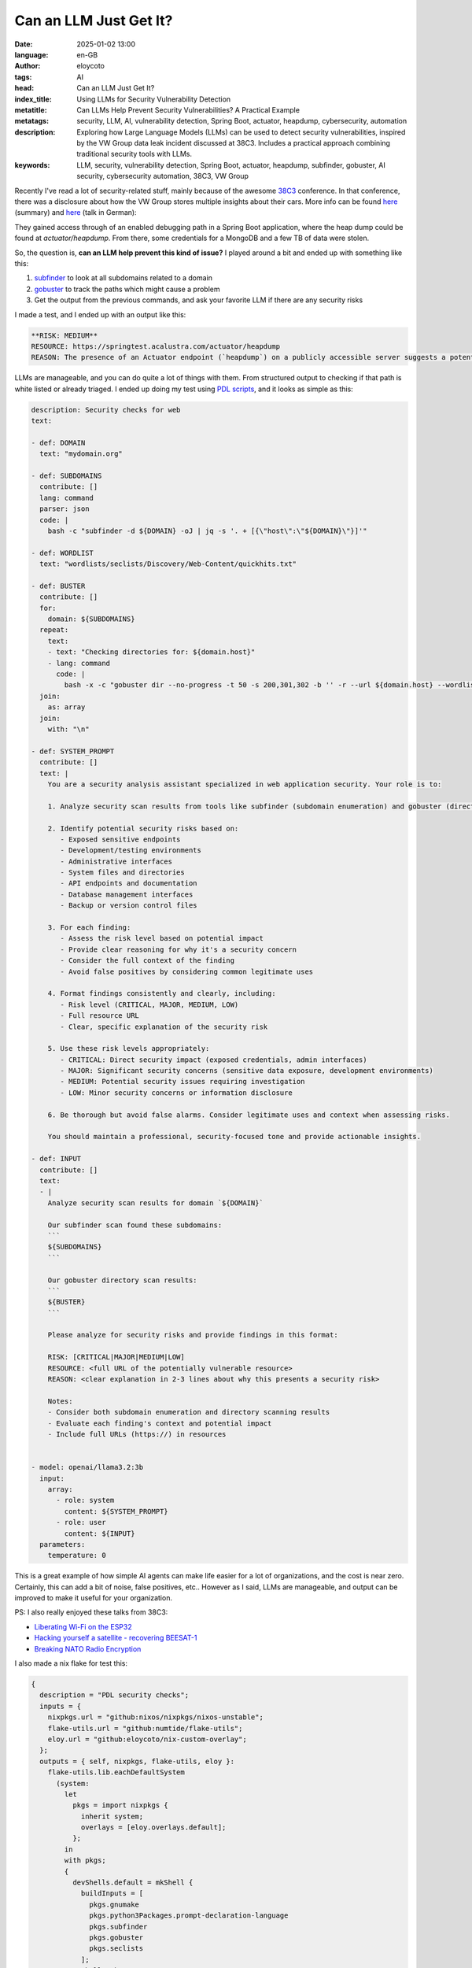 Can an LLM Just Get It?
=========================
:date: 2025-01-02 13:00
:language: en-GB
:author: eloycoto
:tags: AI
:head: Can an LLM Just Get It?
:index_title: Using LLMs for Security Vulnerability Detection
:metatitle: Can LLMs Help Prevent Security Vulnerabilities? A Practical Example
:metatags: security, LLM, AI, vulnerability detection, Spring Boot, actuator, heapdump, cybersecurity, automation
:description: Exploring how Large Language Models (LLMs) can be used to detect security vulnerabilities, inspired by the VW Group data leak incident discussed at 38C3. Includes a practical approach combining traditional security tools with LLMs.
:keywords: LLM, security, vulnerability detection, Spring Boot, actuator, heapdump, subfinder, gobuster, AI security, cybersecurity automation, 38C3, VW Group

Recently I've read a lot of security-related stuff, mainly because of
the awesome `38C3 <https://events.ccc.de/congress/2024/infos/index.html>`_
conference. In that conference, there was a disclosure about how the VW Group
stores multiple insights about their cars. More info can be found `here
<https://x.com/alex_avoigt/status/1873315392082334150>`_ (summary) and `here
<https://media.ccc.de/v/38c3-wir-wissen-wo-dein-auto-steht-volksdaten-von-volkswagen>`__
(talk in German):

They gained access through of an enabled debugging path in a Spring Boot
application, where the heap dump could be found at `actuator/heapdump`. From
there, some credentials for a MongoDB and a few TB of data were stolen.

So, the question is, **can an LLM help prevent this kind of issue?** I played
around a bit and ended up with something like this:

1) `subfinder <https://github.com/projectdiscovery/subfinder>`_ to look at all subdomains related to a domain
2) `gobuster <https://github.com/OJ/gobuster>`_ to track the paths which might cause a problem
3) Get the output from the previous commands, and ask your favorite LLM if there are any security risks

I made a test, and I ended up with an output like this:

.. code-block:: markdown

    **RISK: MEDIUM**
    RESOURCE: https://springtest.acalustra.com/actuator/heapdump
    REASON: The presence of an Actuator endpoint (`heapdump`) on a publicly accessible server suggests a potential vulnerability in the web application's configuration or security settings. This could allow unauthorized access to sensitive information, such as memory dumps.

LLMs are manageable, and you can do quite a lot of things with them. From
structured output to checking if that path is white listed or already triaged.
I ended up doing my test using `PDL
scripts <https://ibm.github.io/prompt-declaration-language/>`__, and it looks as
simple as this:

.. code-block:: yaml


    description: Security checks for web
    text:

    - def: DOMAIN
      text: "mydomain.org"

    - def: SUBDOMAINS
      contribute: []
      lang: command
      parser: json
      code: |
        bash -c "subfinder -d ${DOMAIN} -oJ | jq -s '. + [{\"host\":\"${DOMAIN}\"}]'"

    - def: WORDLIST
      text: "wordlists/seclists/Discovery/Web-Content/quickhits.txt"

    - def: BUSTER
      contribute: []
      for:
        domain: ${SUBDOMAINS}
      repeat:
        text:
        - text: "Checking directories for: ${domain.host}"
        - lang: command
          code: |
            bash -x -c "gobuster dir --no-progress -t 50 -s 200,301,302 -b '' -r --url ${domain.host} --wordlist ${WORDLIST} -o - || true"
      join:
        as: array
      join:
        with: "\n"

    - def: SYSTEM_PROMPT
      contribute: []
      text: |
        You are a security analysis assistant specialized in web application security. Your role is to:

        1. Analyze security scan results from tools like subfinder (subdomain enumeration) and gobuster (directory brute forcing)

        2. Identify potential security risks based on:
           - Exposed sensitive endpoints
           - Development/testing environments
           - Administrative interfaces
           - System files and directories
           - API endpoints and documentation
           - Database management interfaces
           - Backup or version control files

        3. For each finding:
           - Assess the risk level based on potential impact
           - Provide clear reasoning for why it's a security concern
           - Consider the full context of the finding
           - Avoid false positives by considering common legitimate uses

        4. Format findings consistently and clearly, including:
           - Risk level (CRITICAL, MAJOR, MEDIUM, LOW)
           - Full resource URL
           - Clear, specific explanation of the security risk

        5. Use these risk levels appropriately:
           - CRITICAL: Direct security impact (exposed credentials, admin interfaces)
           - MAJOR: Significant security concerns (sensitive data exposure, development environments)
           - MEDIUM: Potential security issues requiring investigation
           - LOW: Minor security concerns or information disclosure

        6. Be thorough but avoid false alarms. Consider legitimate uses and context when assessing risks.

        You should maintain a professional, security-focused tone and provide actionable insights.

    - def: INPUT
      contribute: []
      text:
      - |
        Analyze security scan results for domain `${DOMAIN}`

        Our subfinder scan found these subdomains:
        ```
        ${SUBDOMAINS}
        ```

        Our gobuster directory scan results:
        ```
        ${BUSTER}
        ```

        Please analyze for security risks and provide findings in this format:

        RISK: [CRITICAL|MAJOR|MEDIUM|LOW]
        RESOURCE: <full URL of the potentially vulnerable resource>
        REASON: <clear explanation in 2-3 lines about why this presents a security risk>

        Notes:
        - Consider both subdomain enumeration and directory scanning results
        - Evaluate each finding's context and potential impact
        - Include full URLs (https://) in resources


    - model: openai/llama3.2:3b
      input:
        array:
          - role: system
            content: ${SYSTEM_PROMPT}
          - role: user
            content: ${INPUT}
      parameters:
        temperature: 0


This is a great example of how simple AI agents can make life easier for a lot
of organizations, and the cost is near zero. Certainly, this can add a bit of
noise, false positives, etc..  However as I said, LLMs are manageable, and
output can be improved to make it useful for your organization.

PS: I also really enjoyed these talks from 38C3:

- `Liberating Wi-Fi on the ESP32 <https://media.ccc.de/v/38c3-liberating-wi-fi-on-the-esp32>`__
- `Hacking yourself a satellite - recovering BEESAT-1 <https://media.ccc.de/v/38c3-hacking-yourself-a-satellite-recovering-beesat-1>`__
- `Breaking NATO Radio Encryption <https://media.ccc.de/v/38c3-breaking-nato-radio-encryption>`__


I also made a nix flake for test this:

.. code-block:: nix

    {
      description = "PDL security checks";
      inputs = {
        nixpkgs.url = "github:nixos/nixpkgs/nixos-unstable";
        flake-utils.url = "github:numtide/flake-utils";
        eloy.url = "github:eloycoto/nix-custom-overlay";
      };
      outputs = { self, nixpkgs, flake-utils, eloy }:
        flake-utils.lib.eachDefaultSystem
          (system:
            let
              pkgs = import nixpkgs {
                inherit system;
                overlays = [eloy.overlays.default];
              };
            in
            with pkgs;
            {
              devShells.default = mkShell {
                buildInputs = [
                  pkgs.gnumake
                  pkgs.python3Packages.prompt-declaration-language
                  pkgs.subfinder
                  pkgs.gobuster
                  pkgs.seclists
                ];
                shellHook = ''
                  rm -rf wordlists
                  ln -sf "${pkgs.seclists}/share/wordlists" ./wordlists
                '';
              };
            }
          );
    }
